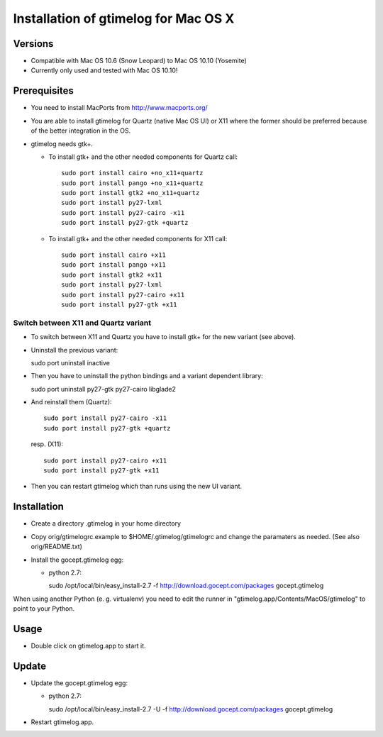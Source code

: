 =======================================
 Installation of gtimelog for Mac OS X
=======================================

Versions
========

- Compatible with Mac OS 10.6 (Snow Leopard) to Mac OS 10.10 (Yosemite)

- Currently only used and tested with Mac OS 10.10!

Prerequisites
=============

- You need to install MacPorts from http://www.macports.org/

- You are able to install gtimelog for Quartz (native Mac OS UI) or X11
  where the former should be preferred because of the better integration in
  the OS.

- gtimelog needs gtk+.

  - To install gtk+ and the other needed components for Quartz call::

      sudo port install cairo +no_x11+quartz
      sudo port install pango +no_x11+quartz
      sudo port install gtk2 +no_x11+quartz
      sudo port install py27-lxml
      sudo port install py27-cairo -x11
      sudo port install py27-gtk +quartz

  - To install gtk+ and the other needed components for X11 call::

      sudo port install cairo +x11
      sudo port install pango +x11
      sudo port install gtk2 +x11
      sudo port install py27-lxml
      sudo port install py27-cairo +x11
      sudo port install py27-gtk +x11

Switch between X11 and Quartz variant
-------------------------------------

- To switch between X11 and Quartz you have to install gtk+ for the
  new variant (see above).

- Uninstall the previous variant::

  sudo port uninstall inactive

- Then you have to uninstall the python bindings and a variant
  dependent library::

  sudo port uninstall py27-gtk py27-cairo libglade2

- And reinstall them (Quartz)::

    sudo port install py27-cairo -x11
    sudo port install py27-gtk +quartz

  resp. (X11)::

    sudo port install py27-cairo +x11
    sudo port install py27-gtk +x11

- Then you can restart gtimelog which than runs using the new UI variant.


Installation
============

- Create a directory .gtimelog in your home directory

- Copy orig/gtimelogrc.example to $HOME/.gtimelog/gtimelogrc and change the
  paramaters as needed. (See also orig/README.txt)

- Install the gocept.gtimelog egg:

  - python 2.7:

    sudo /opt/local/bin/easy_install-2.7 -f http://download.gocept.com/packages gocept.gtimelog

When using another Python (e. g. virtualenv) you need to edit the runner in
"gtimelog.app/Contents/MacOS/gtimelog" to point to your Python.

Usage
=====

- Double click on gtimelog.app to start it.

Update
======

- Update the gocept.gtimelog egg:

  - python 2.7:

    sudo /opt/local/bin/easy_install-2.7 -U -f http://download.gocept.com/packages gocept.gtimelog

- Restart gtimelog.app.